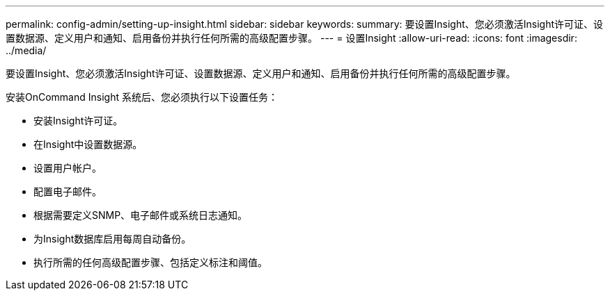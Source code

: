 ---
permalink: config-admin/setting-up-insight.html 
sidebar: sidebar 
keywords:  
summary: 要设置Insight、您必须激活Insight许可证、设置数据源、定义用户和通知、启用备份并执行任何所需的高级配置步骤。 
---
= 设置Insight
:allow-uri-read: 
:icons: font
:imagesdir: ../media/


[role="lead"]
要设置Insight、您必须激活Insight许可证、设置数据源、定义用户和通知、启用备份并执行任何所需的高级配置步骤。

安装OnCommand Insight 系统后、您必须执行以下设置任务：

* 安装Insight许可证。
* 在Insight中设置数据源。
* 设置用户帐户。
* 配置电子邮件。
* 根据需要定义SNMP、电子邮件或系统日志通知。
* 为Insight数据库启用每周自动备份。
* 执行所需的任何高级配置步骤、包括定义标注和阈值。

